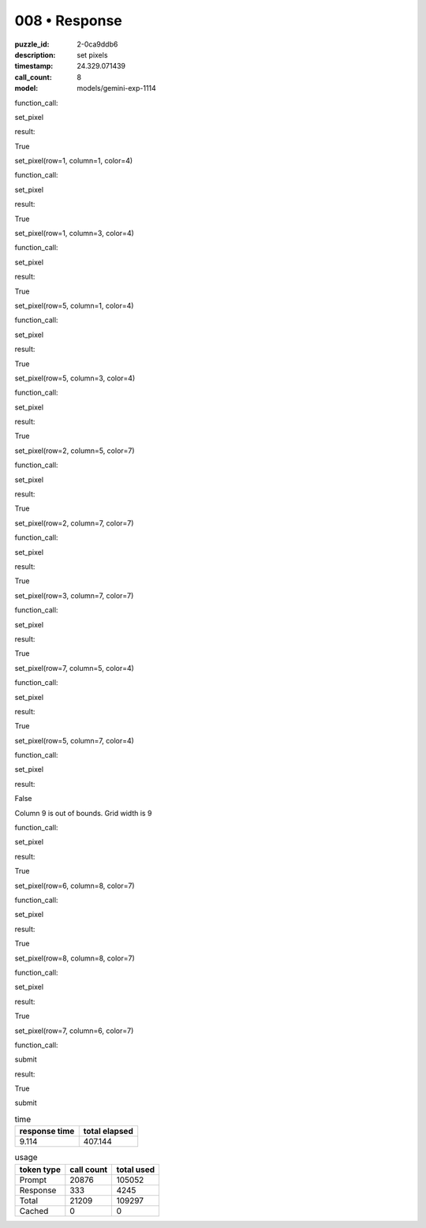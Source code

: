 008 • Response
==============

:puzzle_id: 2-0ca9ddb6
:description: set pixels
:timestamp: 24.329.071439
:call_count: 8

:model: models/gemini-exp-1114






function_call:






set_pixel






result:






True






set_pixel(row=1, column=1, color=4)






function_call:






set_pixel






result:






True






set_pixel(row=1, column=3, color=4)






function_call:






set_pixel






result:






True






set_pixel(row=5, column=1, color=4)






function_call:






set_pixel






result:






True






set_pixel(row=5, column=3, color=4)






function_call:






set_pixel






result:






True






set_pixel(row=2, column=5, color=7)






function_call:






set_pixel






result:






True






set_pixel(row=2, column=7, color=7)






function_call:






set_pixel






result:






True






set_pixel(row=3, column=7, color=7)






function_call:






set_pixel






result:






True






set_pixel(row=7, column=5, color=4)






function_call:






set_pixel






result:






True






set_pixel(row=5, column=7, color=4)






function_call:






set_pixel






result:






False






Column 9 is out of bounds. Grid width is 9






function_call:






set_pixel






result:






True






set_pixel(row=6, column=8, color=7)






function_call:






set_pixel






result:






True






set_pixel(row=8, column=8, color=7)






function_call:






set_pixel






result:






True






set_pixel(row=7, column=6, color=7)






function_call:






submit






result:






True






submit






.. list-table:: time
   :header-rows: 1

   * - response time
     - total elapsed
   * - 9.114 
     - 407.144 



.. list-table:: usage
   :header-rows: 1

   * - token type
     - call count
     - total used

   * - Prompt 
     - 20876 
     - 105052 

   * - Response 
     - 333 
     - 4245 

   * - Total 
     - 21209 
     - 109297 

   * - Cached 
     - 0 
     - 0 



.. seealso::

   - :doc:`008-history`
   - :doc:`008-response`

